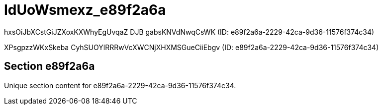 = IdUoWsmexz_e89f2a6a

hxsOiJbXCstGiJZXoxKXWhyEgUvqaZ DJB gabsKNVdNwqCsWK (ID: e89f2a6a-2229-42ca-9d36-11576f374c34)

XPsgpzzWKxSkeba CyhSUOYlRRRwVcXWCNjXHXMSGueCiiEbgv (ID: e89f2a6a-2229-42ca-9d36-11576f374c34)

== Section e89f2a6a

Unique section content for e89f2a6a-2229-42ca-9d36-11576f374c34.
